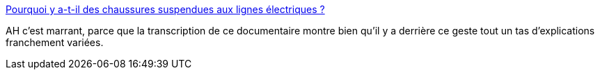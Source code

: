 :jbake-type: post
:jbake-status: published
:jbake-title: Pourquoi y a-t-il des chaussures suspendues aux lignes électriques ?
:jbake-tags: culture,art,violence,ville,_mois_août,_année_2020
:jbake-date: 2020-08-08
:jbake-depth: ../
:jbake-uri: shaarli/1596886913000.adoc
:jbake-source: https://nicolas-delsaux.hd.free.fr/Shaarli?searchterm=https%3A%2F%2Fwww.madmoizelle.com%2Fchaussures-suspendues-documentaire-239891&searchtags=culture+art+violence+ville+_mois_ao%C3%BBt+_ann%C3%A9e_2020
:jbake-style: shaarli

https://www.madmoizelle.com/chaussures-suspendues-documentaire-239891[Pourquoi y a-t-il des chaussures suspendues aux lignes électriques ?]

AH c'est marrant, parce que la transcription de ce documentaire montre bien qu'il y a derrière ce geste tout un tas d'explications franchement variées.
